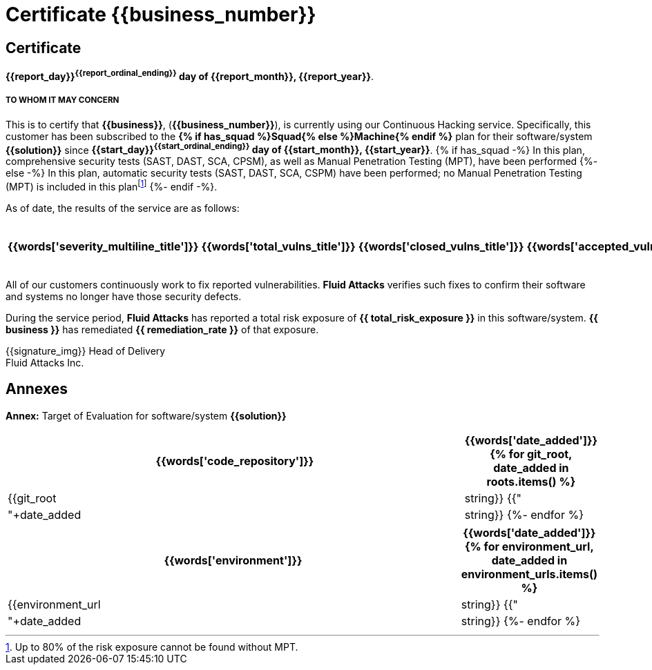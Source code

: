 = Certificate {{business_number}}
:doctype: book

[%notitle]
== Certificate
*{{report_day}}^{{report_ordinal_ending}}^ day of {{report_month}},
{{report_year}}*.


===== TO WHOM IT MAY CONCERN

This is to certify that *{{business}}*, (*{{business_number}}*), is currently
using our Continuous Hacking service. Specifically, this customer has
been subscribed to the *{% if has_squad %}Squad{% else %}Machine{% endif %}*
plan for their software/system *{{solution}}* since
*{{start_day}}^{{start_ordinal_ending}}^ day of {{start_month}},
{{start_year}}*.
{% if has_squad -%}
In this plan, comprehensive security tests (SAST, DAST, SCA, CPSM), as well
as Manual Penetration Testing (MPT), have been performed
{%- else -%}
In this plan, automatic security tests (SAST, DAST, SCA, CSPM) have been
performed; no Manual Penetration Testing (MPT) is included in this
planfootnote:[Up to 80% of the risk exposure cannot be found without MPT.]
{%- endif -%}.

As of date, the results of the service are as follows:

[cols="5*^", options=header, frame=ends, grid=rows]
|===
|{{words['severity_multiline_title']}}
|{{words['total_vulns_title']}}
|{{words['closed_vulns_title']}}
|{{words['accepted_vulns_title']}}
|{{words['resume_perc_multiline_title']}}
{% for row in remediation_table %}
  <.^
  {%- for col in row -%}
    {{"| "+col|string}}
  {%- endfor %}
{%- endfor %}
|===

All of our customers continuously work to fix reported vulnerabilities.
*Fluid Attacks* verifies such fixes to confirm their software and systems no
longer have those security defects.

During the service period, *Fluid Attacks* has reported a total risk exposure
of *{{ total_risk_exposure }}* in this software/system. *{{ business }}* has
remediated *{{ remediation_rate }}* of that exposure.

{{signature_img}}
Head of Delivery +
Fluid Attacks Inc.

[%notitle]
== Annexes

*Annex:* Target of Evaluation for software/system *{{solution}}*

[cols="~, 20%", options=header, frame=ends, grid=rows]
|===
<.^|{{words['code_repository']}}
|{{words['date_added']}}
{% for git_root, date_added in roots.items() %}
  <.^| {{git_root|string}}
  {{"| "+date_added|string}}
{%- endfor %}
|===


[cols="~, 20%", options=header, frame=ends, grid=rows]
|===
<.^|{{words['environment']}}
|{{words['date_added']}}
{% for environment_url, date_added in environment_urls.items() %}
  <.^| {{environment_url|string}}
  {{"| "+date_added|string}}
{%- endfor %}
|===
